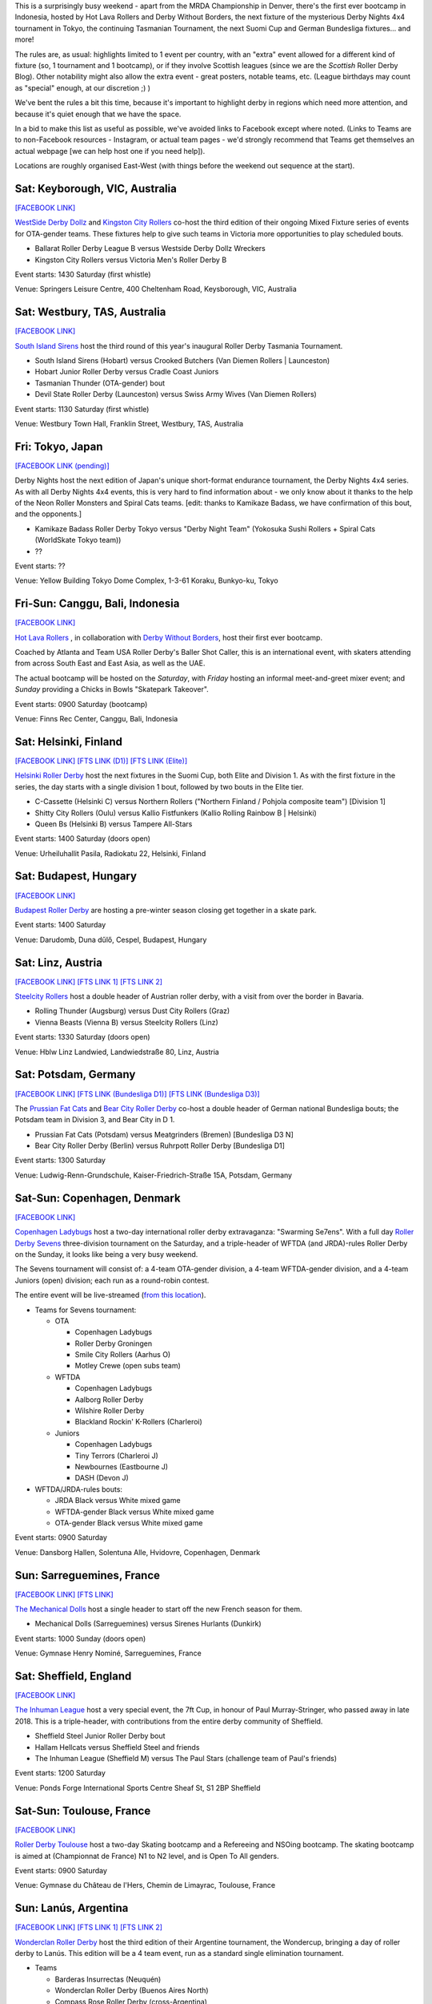 .. title: Weekend Highlights: 12 October 2019
.. slug: weekendhighlights-12102019
.. date: 2019-10-08 08:00:00 UTC+01:00
.. tags: weekend highlights, australian roller derby, japanese roller derby, derby nights 4x4, indonesian roller derby, bootcamp, finnish roller derby, austrian roller derby, german roller derby, danish roller derby, chilean roller derby, argentine roller derby, ecuadorian roller derby, french roller derby, british roller derby, mrda, mrda championships, ota, roller derby sevens, hungarian roller derby
.. category:
.. link:
.. description:
.. type: text
.. author: aoanla

This is a surprisingly busy weekend - apart from the MRDA Championship in Denver, there's the first ever bootcamp in Indonesia, hosted by Hot Lava Rollers and Derby Without Borders, the next fixture of the mysterious Derby Nights 4x4 tournament in Tokyo, the continuing Tasmanian Tournament, the next Suomi Cup and German Bundesliga fixtures... and more!

The rules are, as usual: highlights limited to 1 event per country, with an "extra" event allowed for a different kind of fixture
(so, 1 tournament and 1 bootcamp), or if they involve Scottish leagues (since we are the *Scottish* Roller Derby Blog).
Other notability might also allow the extra event - great posters, notable teams, etc. (League birthdays may count as "special" enough, at our discretion ;) )

We've bent the rules a bit this time, because it's important to highlight derby in regions which need more attention, and because it's quiet enough that we have the space.

In a bid to make this list as useful as possible, we've avoided links to Facebook except where noted.
(Links to Teams are to non-Facebook resources - Instagram, or actual team pages - we'd strongly recommend that Teams
get themselves an actual webpage [we can help host one if you need help]).

Locations are roughly organised East-West (with things before the weekend out sequence at the start).

.. image:: /images/2019/10/12Oct-wkly-map.png
  :alt: Map of all events (coded by type)
  :width: 100 %

.. TEASER_END

Sat: Keyborough, VIC, Australia
--------------------------------

`[FACEBOOK LINK]`__

.. __: https://www.facebook.com/events/624698848054443/

`WestSide Derby Dollz`_ and `Kingston City Rollers`_ co-host the third edition of their ongoing Mixed Fixture series of events for
OTA-gender teams. These fixtures help to give such teams in Victoria more opportunities to play scheduled bouts.

.. _WestSide Derby Dollz: http://westsidederbydollz.org.au
.. _Kingston City Rollers: https://www.kingstoncityrollers.com.au

- Ballarat Roller Derby League B versus Westside Derby Dollz Wreckers
- Kingston City Rollers versus Victoria Men's Roller Derby B

Event starts: 1430 Saturday (first whistle)

Venue: Springers Leisure Centre, 400 Cheltenham Road, Keysborough, VIC, Australia


Sat: Westbury, TAS, Australia
--------------------------------

`[FACEBOOK LINK]`__

.. __: https://www.facebook.com/events/2401905666734643/


`South Island Sirens`_ host the third round of this year's inaugural Roller Derby Tasmania Tournament.

.. _South Island Sirens: https://www.instagram.com/thesirens2017/

- South Island Sirens (Hobart) versus Crooked Butchers (Van Diemen Rollers \| Launceston)
- Hobart Junior Roller Derby versus Cradle Coast Juniors
- Tasmanian Thunder (OTA-gender) bout
- Devil State Roller Derby (Launceston) versus Swiss Army Wives (Van Diemen Rollers)

Event starts: 1130 Saturday (first whistle)

Venue: Westbury Town Hall, Franklin Street, Westbury, TAS, Australia

Fri: Tokyo, Japan
--------------------------------

`[FACEBOOK LINK (pending)]`__

.. __: pending

Derby Nights host the next edition of Japan's unique short-format endurance tournament, the Derby Nights 4x4 series. As with all Derby Nights 4x4 events, this is very hard to find information about - we only know about it thanks to the help of the Neon Roller Monsters and Spiral Cats teams. [edit: thanks to Kamikaze Badass, we have confirmation of this bout, and the opponents.]

- Kamikaze Badass Roller Derby Tokyo versus "Derby Night Team" (Yokosuka Sushi Rollers + Spiral Cats (WorldSkate Tokyo team))
- ??

Event starts: ??

Venue: Yellow Building Tokyo Dome Complex, 1-3-61 Koraku, Bunkyo-ku, Tokyo


Fri-Sun: Canggu, Bali, Indonesia
--------------------------------

`[FACEBOOK LINK]`__

.. __: https://www.facebook.com/events/781786125525096/

`Hot Lava Rollers`_ , in collaboration with `Derby Without Borders`_, host their first ever bootcamp.

Coached by Atlanta and Team USA Roller Derby's Baller Shot Caller, this is an international event, with skaters attending from across South East and East Asia, as well as the UAE.

The actual bootcamp will be hosted on the *Saturday*,
with *Friday* hosting an informal meet-and-greet mixer event; and *Sunday* providing a Chicks in Bowls "Skatepark Takeover".

.. _Hot Lava Rollers: https://www.instagram.com/hotlavarollers
.. _Derby Without Borders: https://derbywithoutborders.org

Event starts: 0900 Saturday (bootcamp)

Venue:  Finns Rec Center, Canggu, Bali, Indonesia


Sat: Helsinki, Finland
--------------------------------

`[FACEBOOK LINK]`__
`[FTS LINK (D1)]`__
`[FTS LINK (Elite)]`__

.. __: https://www.facebook.com/events/953856954981475/
.. __: http://flattrackstats.com/tournaments/111451
.. __: http://flattrackstats.com/tournaments/111488/overview


`Helsinki Roller Derby`_ host the next fixtures in the Suomi Cup, both Elite and Division 1. As with the first fixture in the series, the day starts with a single division 1 bout, followed by two bouts in the Elite tier.

.. _Helsinki Roller Derby: http://www.helsinkirollerderby.com/

- C-Cassette (Helsinki C) versus Northern Rollers ("Northern Finland / Pohjola composite team") [Division 1]
- Shitty City Rollers (Oulu) versus Kallio Fistfunkers (Kallio Rolling Rainbow B \| Helsinki)
- Queen Bs (Helsinki B) versus Tampere All-Stars

Event starts: 1400 Saturday (doors open)

Venue: Urheiluhallit Pasila, Radiokatu 22, Helsinki, Finland

Sat: Budapest, Hungary
--------------------------------

`[FACEBOOK LINK]`__

.. __: https://www.facebook.com/events/2974414419450354/

`Budapest Roller Derby`_ are hosting a pre-winter season closing get together in a skate park.

.. _Budapest Roller Derby: http://rollerderby-budapest.blogspot.com/

Event starts: 1400 Saturday

Venue: Darudomb,  Duna dűlő, Cespel, Budapest, Hungary


Sat: Linz, Austria
--------------------------------

`[FACEBOOK LINK]`__
`[FTS LINK 1]`__
`[FTS LINK 2]`__

.. __: https://www.facebook.com/events/533943940688881/
.. __: http://flattrackstats.com/node/111015
.. __: http://flattrackstats.com/node/111014

`Steelcity Rollers`_ host a double header of Austrian roller derby, with a visit from over the border in Bavaria.

.. _Steelcity Rollers: http://www.linzrollerderby.com

- Rolling Thunder (Augsburg) versus Dust City Rollers (Graz)
- Vienna Beasts (Vienna B) versus Steelcity Rollers (Linz)

Event starts: 1330 Saturday (doors open)

Venue: Hblw Linz Landwied, Landwiedstraße 80, Linz, Austria

Sat: Potsdam, Germany
--------------------------------

`[FACEBOOK LINK]`__
`[FTS LINK (Bundesliga D1)]`__
`[FTS LINK (Bundesliga D3)]`__

.. __: https://www.facebook.com/events/781680172288487/
.. __: http://flattrackstats.com/tournaments/107926/overview
.. __: http://flattrackstats.com/tournaments/107937/overview

The `Prussian Fat Cats`_ and `Bear City Roller Derby`_ co-host a double header of German national Bundesliga bouts; the Potsdam team in Division 3, and Bear City in D 1.

.. _Prussian Fat Cats: https://derbyposition.com/de/league/2592/prussian+fat+cats+-+roller+derby+potsdam/
.. _Bear City Roller Derby: http://bearcityrollerderby.com/en

- Prussian Fat Cats (Potsdam) versus Meatgrinders (Bremen) [Bundesliga D3 N]
- Bear City Roller Derby (Berlin) versus Ruhrpott Roller Derby [Bundesliga D1]


Event starts: 1300 Saturday

Venue: Ludwig-Renn-Grundschule, Kaiser-Friedrich-Straße 15A, Potsdam, Germany

Sat-Sun: Copenhagen, Denmark
--------------------------------

`[FACEBOOK LINK]`__

.. __: https://www.facebook.com/events/397099467607606/

`Copenhagen Ladybugs`_ host a two-day international roller derby extravaganza: "Swarming Se7ens". With a full day `Roller Derby Sevens`_ three-division tournament on the Saturday, and a triple-header of WFTDA (and JRDA)-rules Roller Derby on the Sunday, it looks like being a very busy weekend.

The Sevens tournament will consist of: a 4-team OTA-gender division, a 4-team WFTDA-gender division, and a 4-team Juniors (open) division; each run as a round-robin contest.

The entire event will be live-streamed (`from this location`__).

.. _Copenhagen Ladybugs: https://www.instagram.com/copenhagenladybugs/
.. _Roller Derby Sevens: https://docs.google.com/document/d/1rsdpDACXou9PL_wIZgPhZltHvF0ScWmlcyfhH6uWTC4/
.. __: https://se7ens.ladybugs.dk

- Teams for Sevens tournament:

  - OTA

    - Copenhagen Ladybugs
    - Roller Derby Groningen
    - Smile City Rollers (Aarhus O)
    - Motley Crewe (open subs team)

  - WFTDA

    - Copenhagen Ladybugs
    - Aalborg Roller Derby
    - Wilshire Roller Derby
    - Blackland Rockin' K-Rollers (Charleroi)

  - Juniors

    - Copenhagen Ladybugs
    - Tiny Terrors (Charleroi J)
    - Newbournes (Eastbourne J)
    - DASH (Devon J)

- WFTDA/JRDA-rules bouts:

  - JRDA Black versus White mixed game
  - WFTDA-gender Black versus White mixed game
  - OTA-gender Black versus White mixed game

Event starts: 0900 Saturday

Venue: Dansborg Hallen, Solentuna Alle, Hvidovre, Copenhagen, Denmark

Sun: Sarreguemines, France
--------------------------------

`[FACEBOOK LINK]`__
`[FTS LINK]`__

.. __: https://www.facebook.com/events/434088943899504/
.. __: http://flattrackstats.com/node/111614


`The Mechanical Dolls`_ host a single header to start off the new French season for them.

.. _The Mechanical Dolls: https://mechanicaldolls.wixsite.com/rollerderbysgms

- Mechanical Dolls (Sarreguemines) versus Sirenes Hurlants (Dunkirk)

Event starts: 1000 Sunday (doors open)

Venue: Gymnase Henry Nominé, Sarreguemines, France

Sat: Sheffield, England
--------------------------------

`[FACEBOOK LINK]`__

.. __: https://www.facebook.com/events/2084609305178999/

`The Inhuman League`_ host a very special event, the 7ft Cup, in honour of Paul Murray-Stringer, who passed away in late 2018. This is a triple-header, with contributions from the entire derby community of Sheffield.

.. _The Inhuman League: https://www.instagram.com/inhumanleague/

- Sheffield Steel Junior Roller Derby bout
- Hallam Hellcats versus Sheffield Steel and friends
- The Inhuman League (Sheffield M) versus The Paul Stars (challenge team of Paul's friends)

Event starts: 1200 Saturday

Venue: Ponds Forge International Sports Centre
Sheaf St, S1 2BP Sheffield


Sat-Sun: Toulouse, France
--------------------------------

`[FACEBOOK LINK]`__

.. __: https://www.facebook.com/events/2340710326175813/

`Roller Derby Toulouse`_ host a two-day Skating bootcamp and a Refereeing and NSOing bootcamp. The skating bootcamp is aimed at (Championnat de France) N1 to N2 level, and is Open To All genders.

.. _Roller Derby Toulouse: http://www.rollerderbytoulouse.com

Event starts: 0900 Saturday

Venue: Gymnase du Château de l'Hers, Chemin de Limayrac, Toulouse, France


Sun: Lanús, Argentina
--------------------------------

`[FACEBOOK LINK]`__
`[FTS LINK 1]`__
`[FTS LINK 2]`__

.. __: https://www.facebook.com/events/499589020775287/
.. __: http://flattrackstats.com/bouts/111901/overview
.. __: http://flattrackstats.com/bouts/111902/overview

`Wonderclan Roller Derby`_ host the third edition of their Argentine tournament, the Wondercup, bringing a day of roller derby to Lanús. This edition will be a 4 team event, run as a standard single elimination tournament.

.. _Wonderclan Roller Derby: https://www.instagram.com/wonderclanrd/

- Teams

  - Barderas Insurrectas (Neuquén)
  - Wonderclan Roller Derby (Buenos Aires North)
  - Compass Rose Roller Derby (cross-Argentina)
  - Lxs Pibxs (2x4 Roller Derby B \| Buenos Aires)

- Round 1

  - Compass Rose versus Pibxs
  - Barderas versus Wonderclan

Event starts: 1000 Saturday

Venue: Club Podestá, Velez Sarsfield 1370, Lanús, Argentina

Sun: Quito, Ecuador
--------------------------------

`[FACEBOOK LINK]`__

.. __: https://www.facebook.com/events/386763058659191/


`Quindes Volcanicos`_ and `Forajidas Roller Derby`_ co-host an open training session, recruiting to build roller derby in Ecuador!

.. _Quindes Volcanicos: https://www.instagram.com/quindesvolcanicosrd
.. _Forajidas Roller Derby:  https://www.instagram.com/forajidasrollerderby

Event starts: 1000 Sunday

Venue: Cumandá Parque Urbano, Av. 24 de Mayo, Quito, Ecuador

Sat: Osorno, Chile
--------------------------------

`[FACEBOOK LINK]`__

.. __: https://www.facebook.com/events/501107380654652/

`Osorno Deskarriadas Roller Derby`_ are working with Club de patinaje Osorno on their third Skating Gala.

.. _Osorno Deskarriadas Roller Derby: https://www.instagram.com/deskarriadas_rollerderby/

Event starts: 1900 Saturday

Venue: Club de patinaje Osorno, Lupercio Martinez con San Juan de Dios, Osorno, Chile

=======

Also of interest, due to their attendees:
===========================================

Fri-Sun: Denver, CO, USA
--------------------------------

`[FACEBOOK LINK]`__
`[FTS LINK]`__

.. __: https://www.facebook.com/events/306830253347587/
.. __: http://flattrackstats.com/tournaments/111893


`Denver Roller Derby`_ host their third international event in just 2 months, as the 2019 `MRDA`_ Championships comes to Colorado. This is of interest to us due to the presence of three European teams: London's Southern Discomfort and Manchester's New Wheeled Order, who qualified automatically on ranking; and Montpellier / DCCLM's Kamiquadz, who qualified in the MRDA European Qualifiers held in Aberdeen earlier this year.

The tournament is structured as a single-elimination tournament with consolation pseudo-placement bouts.

This event will be live-streamed (`link`_).

.. _Denver Roller Derby: https://denverrollerderby.org/
.. _MRDA: https://mrda.org
.. _link: https://mrda.org/live

- First games (all Friday):

  #. Austin Anarchy versus Ground Control (Denver M)
  #. Golden State Heat (Los Angeles area M) versus *Kamiquadz* (Montpellier M)
  #. Southern Discomfort (London M) versus Texas Men's Roller Derby (Denton M)
  #. Vancouver Murder versus New Wheeled Order (Manchester M)
  #. Saint Louis Gatekeepers versus Winner #1
  #. Magic City Misfits (Jacksonville M) versus Winner #2

Event starts: 0900 Friday

Venue: Foothills Fieldhouse, 3606 S Independence St, Denver, CO, USA


..
  Sat-Sun:
  --------------------------------

  `[FACEBOOK LINK]`__
  `[FTS LINK]`__

  .. __:
  .. __:


  `name`_ .

  .. _name:

  -

  Event starts:

  Venue:
